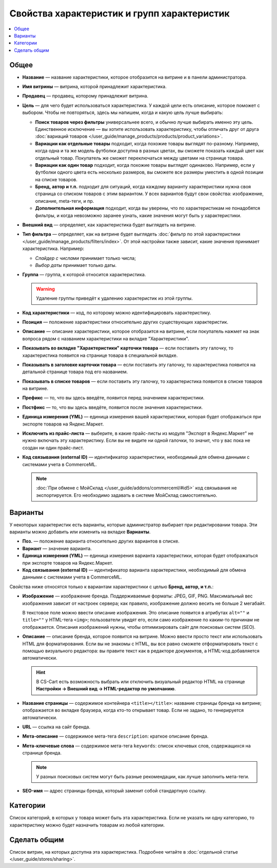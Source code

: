 ********************************************
Свойства характеристик и групп характеристик
********************************************

.. contents::
    :local: 
    :depth: 1

=====
Общее
=====

* **Название** — название характеристики, которое отобразится на витрине и в панели администратора.

* **Имя витрины** — витрина, которой принадлежит характеристика.

* **Продавец** — продавец, которому принадлежит витрина.

* **Цель** — для чего будет использоваться характеристика. У каждой цели есть описание, которое поможет с выбором. Чтобы не повторяться, здесь мы напишем, когда и какую цель лучше выбирать:

  * **Поиск товаров через фильтры** универсальнее всего, и обычно лучше выбирать именно эту цель. Единственное исключение — вы хотите использовать характеристику, чтобы отличать друг от друга :doc:`вариаций товаров </user_guide/manage_products/products/product_variations>`.

  * **Вариации как отдельные товары** подходит, когда похожие товары выглядят по-разному. Например, когда одна и та же модель футболки доступна в разных цветах, вы сможете показать каждый цвет как отдельный товар. Покупатель же сможет переключаться между цветами на странице товара.

  * **Вариации как один товар** подходит, когда похожие товары выглядят одинаково. Например, если у футболки одного цвета есть несколько размеров, вы сможете все размеры уместить в одной позиции на списке товаров.

  * **Бренд, автор и т.п.** подходит для ситуаций, когда каждому варианту характеристики нужна своя страница со списком товаров с этим вариантом. У всех вариантов будут свои свойства: изображение, описание, meta-теги, и пр.

  * **Дополнительная информация** подходит, когда вы уверены, что по характеристикам не понадобятся фильтры, и когда невозможно заранее узнать, какие значения могут быть у характеристики.

* **Внешний вид** — определяет, как характеристика будет выглядеть на витрине.

* **Тип фильтра** — определяет, как на витрине будет выглядеть :doc:`фильтр по этой характеристики </user_guide/manage_products/filters/index>`. От этой настройки также зависит, какие значения принимает характеристика. Например:

  * *Слайдер с числами* принимает только числа;

  * *Выбор даты* принимает только даты.
 
* **Группа** — группа, к которой относится характеристика.

  .. warning::

      Удаление группы приведёт к удалению характеристик из этой группы.

* **Код характеристики** — код, по которому можно идентифицировать характеристику.

* **Позиция** — положение характеристики относительно других существующих характеристик.

* **Описание** — описание характеристики, которое отобразится на витрине, если покупатель нажмет на знак вопроса рядом с названием характеристики на вкладке "Характеристики".
 
* **Показывать во вкладке "Характеристики" карточки товара** — если поставить эту галочку, то характеристика появится на странице товара в специальной вкладке.

* **Показывать в заголовке карточки товара** — если поставить эту галочку, то характеристика появится на детальной странице товара под его названием.

* **Показывать в списке товаров** — если поставить эту галочку, то характеристика появится в списке товаров на витрине.
 
* **Префикс** — то, что вы здесь введёте, появится перед значением характеристики.

* **Постфикс** — то, что вы здесь введёте, появится после значения характеристики.

* **Единица измерения (YML)** — единица измерения вашей характеристики, которая будет отображаться при экспорте товаров на Яндекс.Маркет.

* **Исключить из прайс-листа** — выберите, в какие прайс-листы из модуля "Экспорт в Яндекс.Маркет" не нужно включать эту характеристику. Если вы не видите ни одной галочки, то значит, что у вас пока не создан ни один прайс-лист.

* **Код связывания (external ID)** — идентификатор характеристики, необходимый для обмена данными с системами учета в CommerceML.

  .. note:: 
  
      :doc:`При обмене с МойСклад </user_guide/addons/commerceml/#id5>` код связывания не экспортируется. Его необходимо задавать в системе МойСклад самостоятельно.

========
Варианты
========

У некоторых характеристик есть варианты, которые администратор выбирает при редактировании товара. Эти варианты можно добавить или изменить на вкладке **Варианты**.

* **Поз.** — положение варианта относительно других вариантов в списке.

* **Вариант** — значение варианта.

* **Единица измерения (YML)** — единица измерения варианта характеристики, которая будет отображаться при экспорте товаров на Яндекс.Маркет.

* **Код связывания (external ID)** — идентификатор варианта характеристики, необходимый для обмена данными с системами учета в CommerceML.

Свойства ниже относятся только к вариантам характеристики с целью **Бренд, автор, и т.п.**:

* **Изображение** — изображение бренда. Поддерживаемые форматы: JPEG, GIF, PNG. Максимальный вес изображения зависит от настроек сервера; как правило, изображение должно весить не больше 2 мегабайт.

  В текстовое поле можно ввести описание изображения. Это описание появится в атрибутах ``alt=""`` и ``title=""`` у HTML-тега ``<img>``; пользователи увидят его, если само изображение по каким-то причинам не отображается. Описания изображений нужны, чтобы оптимизировать сайт для поисковых систем (SEO).

* **Описание** — описание бренда, которое появится на витрине. Можно ввести просто текcт или использовать HTML для форматирования. Если вы не знакомы с HTML, вы все равно сможете отформатировать текст с помощью визуального редактора: вы правите текст как в редакторе документов, а HTML-код добавляется автоматически.

  .. hint::

       В CS-Cart есть возможность выбрать или отключить визуальный редактор HTML на странице **Настройки → Внешний вид → HTML-редактор по умолчанию**.

* **Название страницы** — содержимое контейнера ``<title></title>``: название страницы бренда на витрине; отображается во вкладке браузера, когда кто-то открывает товар. Если не задано, то генерируется автоматически.

* **URL** — ссылка на сайт бренда.

* **Мета-описание** — содержимое мета-тега ``description``: краткое описание бренда.

* **Мета-ключевые слова** — содержимое мета-тега ``keywords``: список ключевых слов, содержащихся на странице бренда.

  .. note::

      У разных поисковых систем могут быть разные рекомендации, как лучше заполнить мета-теги.

* **SEO-имя** — адрес страницы бренда, который заменит собой стандартную ссылку.

=========
Категории
=========

Список категорий, в которых у товара может быть эта характеристика. Если не указать ни одну категорию, то характеристику можно будет назначить товарам из любой категории.

=============
Сделать общим
=============

Список витрин, на которых доступна эта характеристика. Подробнее читайте в :doc:`отдельной статье </user_guide/stores/sharing>`.
